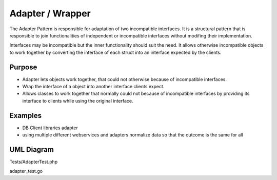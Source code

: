 Adapter / Wrapper
=====================

The Adapter Pattern is responsible for adaptation of two incompatible interfaces. It is a structural pattern that is responsible to join functionalities of independent or incompatible interfaces without modifing their implementation.

Interfaces may be incompatible but the inner functionality should suit the need. It allows otherwise incompatible objects to work together by converting the interface of each struct into an interface expected by the clients.

Purpose
-------
- Adapter lets objects work together, that could not otherwise because of incompatible interfaces.
- Wrap the interface of a object into another interface clients expect.
- Allows classes to work together that normally could not because of incompatible interfaces by providing its interface to clients while using the original interface.

Examples
--------

-  DB Client libraries adapter
-  using multiple different webservices and adapters normalize data so
   that the outcome is the same for all

UML Diagram
-----------

.. image:: uml/adapter.png
   :alt: Alt Adapter UML Diagram
   :align: center

Tests/AdapterTest.php

adapter_test.go
